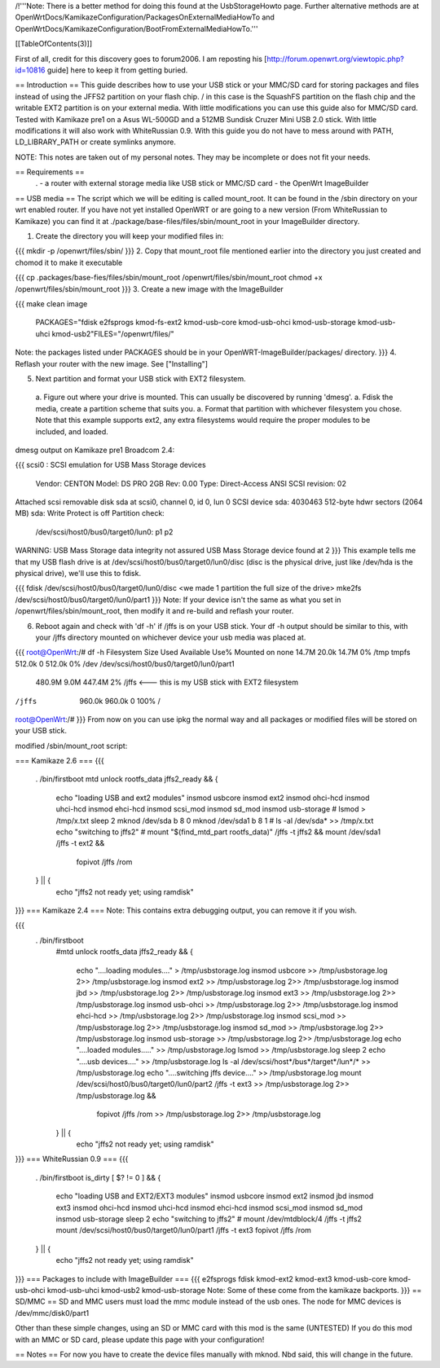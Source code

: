 /!\ '''Note: There is a better method for doing this found at the UsbStorageHowto page. Further alternative methods are at OpenWrtDocs/KamikazeConfiguration/PackagesOnExternalMediaHowTo and OpenWrtDocs/KamikazeConfiguration/BootFromExternalMediaHowTo.'''

[[TableOfContents(3)]]

First of all, credit for this discovery goes to forum2006. I am reposting his [http://forum.openwrt.org/viewtopic.php?id=10816 guide] here to keep it from getting buried.

== Introduction ==
This guide describes how to use your USB stick or your MMC/SD card for storing packages and files instead of using the JFFS2 partition on your flash chip. / in this case is the SquashFS partition on the flash chip and the writable EXT2 partition is on your external media. With little modifications you can use this guide also for MMC/SD card. Tested with Kamikaze pre1 on a Asus WL-500GD and a 512MB Sundisk Cruzer Mini USB 2.0 stick. With little modifications it will also work with WhiteRussian 0.9. With this guide you do not have to mess around with PATH, LD_LIBRARY_PATH or create symlinks anymore.

NOTE: This notes are taken out of my personal notes. They may be incomplete or does not fit your needs.

== Requirements ==
 . - a router with external storage media like USB stick or MMC/SD card
 - the OpenWrt ImageBuilder
== USB media ==
The script which we will be editing is called mount_root. It can be found in the /sbin directory on your wrt enabled router. If you have not yet installed OpenWRT or are going to a new version (From WhiteRussian to Kamikaze) you can find it at ./package/base-files/files/sbin/mount_root in your ImageBuilder directory.

1. Create the directory you will keep your modified files in:

{{{
mkdir -p /openwrt/files/sbin/
}}}
2. Copy that mount_root file mentioned earlier into the directory you just created and chomod it to make it executable

{{{
cp .packages/base-fies/files/sbin/mount_root /openwrt/files/sbin/mount_root
chmod +x /openwrt/files/sbin/mount_root
}}}
3. Create a new image with the ImageBuilder

{{{
make clean image \
    PACKAGES="fdisk e2fsprogs kmod-fs-ext2 kmod-usb-core kmod-usb-ohci kmod-usb-storage kmod-usb-uhci kmod-usb2"\
    FILES="/openwrt/files/"
Note: the packages listed under PACKAGES should be in your OpenWRT-ImageBuilder/packages/ directory.
}}}
4. Reflash your router with the new image. See ["Installing"]

5. Next partition and format your USB stick with EXT2 filesystem.

 a. Figure out where your drive is mounted. This can usually be discovered by running 'dmesg'.
 a. Fdisk the media, create a partition scheme that suits you.
 a. Format that partition with whichever filesystem you chose. Note that this example supports ext2, any extra filesystems would require the proper modules to be included, and loaded.
dmesg output on Kamikaze pre1 Broadcom 2.4:

{{{
scsi0 : SCSI emulation for USB Mass Storage devices
  Vendor:   CENTON  Model: DS    PRO    2GB  Rev: 0.00
  Type:   Direct-Access                      ANSI SCSI revision: 02
Attached scsi removable disk sda at scsi0, channel 0, id 0, lun 0
SCSI device sda: 4030463 512-byte hdwr sectors (2064 MB)
sda: Write Protect is off
Partition check:
 /dev/scsi/host0/bus0/target0/lun0: p1 p2
WARNING: USB Mass Storage data integrity not assured
USB Mass Storage device found at 2
}}}
This example tells me that my USB flash drive is at /dev/scsi/host0/bus0/target0/lun0/disc (disc is the physical drive, just like /dev/hda is the physical drive), we'll use this to fdisk.

{{{
fdisk /dev/scsi/host0/bus0/target0/lun0/disc
<we made 1 partition the full size of the drive>
mke2fs /dev/scsi/host0/bus0/target0/lun0/part1
}}}
Note: If your device isn't the same as what you set in /openwrt/files/sbin/mount_root, then modify it and re-build and reflash your router.

6. Reboot again and check with 'df -h' if /jffs is on your USB stick. Your df -h output should be similar to this, with your /jffs directory mounted on whichever device your usb media was placed at.

{{{
root@OpenWrt:/# df -h
Filesystem                Size      Used Available Use% Mounted on
none                     14.7M     20.0k     14.7M   0% /tmp
tmpfs                   512.0k         0    512.0k   0% /dev
/dev/scsi/host0/bus0/target0/lun0/part1
                        480.9M      9.0M    447.4M   2% /jffs <--- this is my USB stick with EXT2 filesystem
/jffs                   960.0k    960.0k         0 100% /
root@OpenWrt:/#
}}}
From now on you can use ipkg the normal way and all packages or modified files will be stored on your USB stick.

modified /sbin/mount_root script:

=== Kamikaze 2.6 ===
{{{
                . /bin/firstboot
                mtd unlock rootfs_data
                jffs2_ready && {
                       echo "loading USB and ext2 modules"
                       insmod usbcore
                       insmod ext2
                       insmod ohci-hcd
                       insmod uhci-hcd
                       insmod ehci-hcd
                       insmod scsi_mod
                       insmod sd_mod
                       insmod usb-storage
                       # lsmod > /tmp/x.txt
                       sleep 2
                       mknod /dev/sda b 8 0
                       mknod /dev/sda1 b 8 1
                       # ls -al /dev/sda* >> /tmp/x.txt
                       echo "switching to jffs2"
                       # mount "$(find_mtd_part rootfs_data)" /jffs -t jffs2 && \
                       mount /dev/sda1 /jffs -t ext2 && \
                               fopivot /jffs /rom
                } || {
                       echo "jffs2 not ready yet; using ramdisk"
}}}
=== Kamikaze 2.4 ===
Note: This contains extra debugging output, you can remove it if you wish.

{{{
               . /bin/firstboot
                #mtd unlock rootfs_data
                jffs2_ready && {
                        echo "....loading modules...." > /tmp/usbstorage.log
                        insmod usbcore >> /tmp/usbstorage.log 2>> /tmp/usbstorage.log
                        insmod ext2 >> /tmp/usbstorage.log 2>> /tmp/usbstorage.log
                        insmod jbd >> /tmp/usbstorage.log 2>> /tmp/usbstorage.log
                        insmod ext3 >> /tmp/usbstorage.log 2>> /tmp/usbstorage.log
                        insmod usb-ohci >> /tmp/usbstorage.log 2>> /tmp/usbstorage.log
                        insmod ehci-hcd >> /tmp/usbstorage.log 2>> /tmp/usbstorage.log
                        insmod scsi_mod >> /tmp/usbstorage.log 2>> /tmp/usbstorage.log
                        insmod sd_mod >> /tmp/usbstorage.log 2>> /tmp/usbstorage.log
                        insmod usb-storage >> /tmp/usbstorage.log 2>> /tmp/usbstorage.log
                        echo "....loaded modules....." >> /tmp/usbstorage.log
                        lsmod >> /tmp/usbstorage.log
                        sleep 2
                        echo "....usb devices...." >> /tmp/usbstorage.log
                        ls -al /dev/scsi/host*/bus*/target*/lun*/* >> /tmp/usbstorage.log
                        echo "....switching  jffs device...." >> /tmp/usbstorage.log
                        mount /dev/scsi/host0/bus0/target0/lun0/part2 /jffs -t ext3 >> /tmp/usbstorage.log 2>> /tmp/usbstorage.log && \
                                fopivot /jffs /rom >> /tmp/usbstorage.log 2>> /tmp/usbstorage.log
                } || {
                        echo "jffs2 not ready yet; using ramdisk"
}}}
=== WhiteRussian 0.9 ===
{{{
                . /bin/firstboot
                is_dirty
                [ $? != 0 ] && {
                        echo "loading USB and EXT2/EXT3 modules"
                        insmod usbcore
                        insmod ext2
                        insmod jbd
                        insmod ext3
                        insmod ohci-hcd
                        insmod uhci-hcd
                        insmod ehci-hcd
                        insmod scsi_mod
                        insmod sd_mod
                        insmod usb-storage
                        sleep 2
                        echo "switching to jffs2"
                        # mount /dev/mtdblock/4 /jffs -t jffs2
                        mount /dev/scsi/host0/bus0/target0/lun0/part1 /jffs -t ext3
                        fopivot /jffs /rom
                } || {
                        echo "jffs2 not ready yet; using ramdisk"
}}}
=== Packages to include with ImageBuilder ===
{{{
e2fsprogs
fdisk
kmod-ext2
kmod-ext3
kmod-usb-core
kmod-usb-ohci
kmod-usb-uhci
kmod-usb2
kmod-usb-storage
Note: Some of these come from the kamikaze backports.
}}}
== SD/MMC ==
SD and MMC users must load the mmc module instead of the usb ones. The node for MMC devices is /dev/mmc/disk0/part1

Other than these simple changes, using an SD or MMC card with this mod is the same (UNTESTED) If you do this mod with an MMC or SD card, please update this page with your configuration!

== Notes ==
For now you have to create the device files manually with mknod. Nbd said, this will change in the future.
